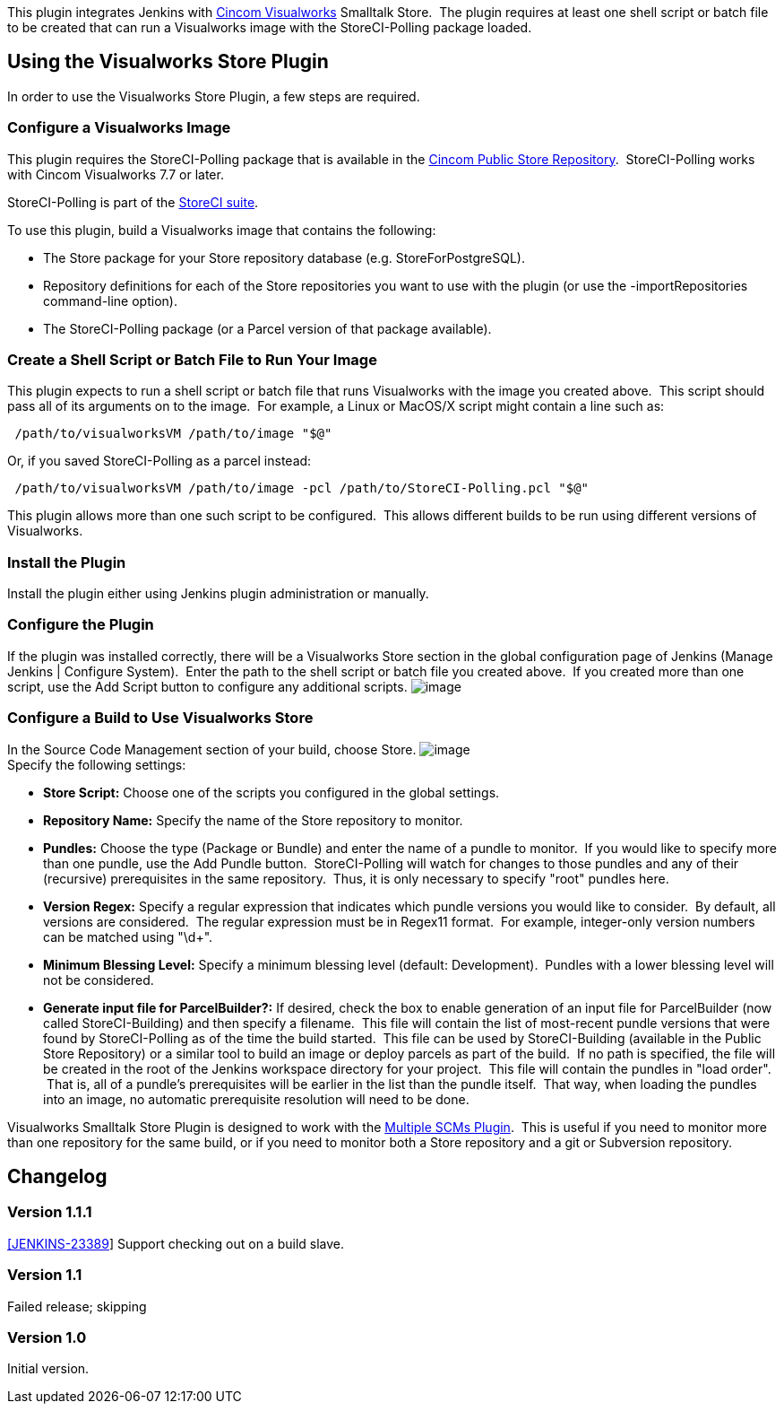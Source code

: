 This plugin integrates Jenkins with http://cincomsmalltalk.com/[Cincom
Visualworks] Smalltalk Store.  The plugin requires at least one shell
script or batch file to be created that can run a Visualworks image with
the StoreCI-Polling package loaded.

[[VisualworksSmalltalkStorePlugin-UsingtheVisualworksStorePlugin]]
== Using the Visualworks Store Plugin

In order to use the Visualworks Store Plugin, a few steps are required.

[[VisualworksSmalltalkStorePlugin-ConfigureaVisualworksImage]]
=== Configure a Visualworks Image

This plugin requires the StoreCI-Polling package that is available in
the
http://www.cincomsmalltalk.com/CincomSmalltalkWiki/Public+Store+Repository[Cincom
Public Store Repository].  StoreCI-Polling works with Cincom Visualworks
7.7 or later.

StoreCI-Polling is part of the
https://github.com/randycoulman/StoreCI[StoreCI suite].

To use this plugin, build a Visualworks image that contains the
following:

* The Store package for your Store repository database (e.g.
StoreForPostgreSQL).
* Repository definitions for each of the Store repositories you want to
use with the plugin (or use the -importRepositories command-line
option).
* The StoreCI-Polling package (or a Parcel version of that package
available).

[[VisualworksSmalltalkStorePlugin-CreateaShellScriptorBatchFiletoRunYourImage]]
=== Create a Shell Script or Batch File to Run Your Image

This plugin expects to run a shell script or batch file that runs
Visualworks with the image you created above.  This script should pass
all of its arguments on to the image.  For example, a Linux or MacOS/X
script might contain a line such as:

[source,syntaxhighlighter-pre]
----
 /path/to/visualworksVM /path/to/image "$@"
----

Or, if you saved StoreCI-Polling as a parcel instead:

[source,syntaxhighlighter-pre]
----
 /path/to/visualworksVM /path/to/image -pcl /path/to/StoreCI-Polling.pcl "$@"
----

This plugin allows more than one such script to be configured.  This
allows different builds to be run using different versions of
Visualworks.

[[VisualworksSmalltalkStorePlugin-InstallthePlugin]]
=== Install the Plugin

Install the plugin either using Jenkins plugin administration or
manually.

[[VisualworksSmalltalkStorePlugin-ConfigurethePlugin]]
=== Configure the Plugin

If the plugin was installed correctly, there will be a Visualworks Store
section in the global configuration page of Jenkins (Manage Jenkins |
Configure System).  Enter the path to the shell script or batch file you
created above.  If you created more than one script, use the Add Script
button to configure any additional scripts.
[.confluence-embedded-file-wrapper]#image:docs/images/visualworks-store-global.png[image]#

[[VisualworksSmalltalkStorePlugin-ConfigureaBuildtoUseVisualworksStore]]
=== Configure a Build to Use Visualworks Store

In the Source Code Management section of your build, choose Store.
[.confluence-embedded-file-wrapper]#image:docs/images/visualworks-store-config.png[image]# +
Specify the following settings:

* *Store Script:* Choose one of the scripts you configured in the global
settings.
* *Repository Name:* Specify the name of the Store repository to
monitor.
* *Pundles:* Choose the type (Package or Bundle) and enter the name of a
pundle to monitor.  If you would like to specify more than one pundle,
use the Add Pundle button.  StoreCI-Polling will watch for changes to
those pundles and any of their (recursive) prerequisites in the same
repository.  Thus, it is only necessary to specify "root" pundles here.
* *Version Regex:* Specify a regular expression that indicates which
pundle versions you would like to consider.  By default, all versions
are considered.  The regular expression must be in Regex11 format.  For
example, integer-only version numbers can be matched using "\d+".
* *Minimum Blessing Level:* Specify a minimum blessing level (default:
Development).  Pundles with a lower blessing level will not be
considered.
* *Generate input file for ParcelBuilder?:* If desired, check the box to
enable generation of an input file for ParcelBuilder (now called
StoreCI-Building) and then specify a filename.  This file will contain
the list of most-recent pundle versions that were found by
StoreCI-Polling as of the time the build started.  This file can be used
by StoreCI-Building (available in the Public Store Repository) or a
similar tool to build an image or deploy parcels as part of the build.
 If no path is specified, the file will be created in the root of the
Jenkins workspace directory for your project.  This file will contain
the pundles in "load order".  That is, all of a pundle's prerequisites
will be earlier in the list than the pundle itself.  That way, when
loading the pundles into an image, no automatic prerequisite resolution
will need to be done.

Visualworks Smalltalk Store Plugin is designed to work with the
https://wiki.jenkins-ci.org/display/JENKINS/Multiple+SCMs+Plugin[Multiple
SCMs Plugin].  This is useful if you need to monitor more than one
repository for the same build, or if you need to monitor both a Store
repository and a git or Subversion repository.

[[VisualworksSmalltalkStorePlugin-Changelog]]
== Changelog

[[VisualworksSmalltalkStorePlugin-Version1.1.1]]
=== Version 1.1.1

https://issues.jenkins-ci.org/browse/JENKINS-23389[[JENKINS-23389]] Support
checking out on a build slave.

[[VisualworksSmalltalkStorePlugin-Version1.1]]
=== Version 1.1

Failed release; skipping

[[VisualworksSmalltalkStorePlugin-Version1.0]]
=== Version 1.0

Initial version.
